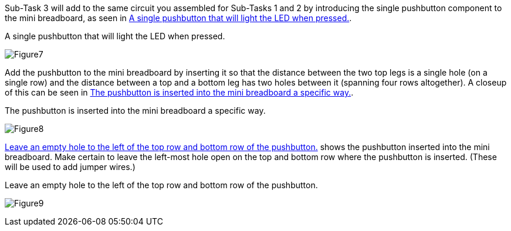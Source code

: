 Sub-Task 3 will add to the same circuit you assembled for Sub-Tasks 1 and 2 by introducing the single pushbutton component to the mini breadboard, as seen in <<Figure7>>.

[[Figure7]]
.A single pushbutton that will light the LED when pressed.
image:figs/Figure7.jpg[scaledwidth="90%"]

Add the pushbutton to the mini breadboard by inserting it so that the distance between the two top legs is a single hole (on a single row) and the distance between a top and a bottom leg has two holes between it (spanning four rows altogether).  A closeup of this can be seen in <<Figure8>>.

[[Figure8]]
.The pushbutton is inserted into the mini breadboard a specific way.
image:figs/Figure8.jpg[scaledwidth="90%"]

<<Figure9>> shows the pushbutton inserted into the mini breadboard.  Make certain to leave the left-most hole open on the top and bottom row where the pushbutton is inserted.  (These will be used to add jumper wires.)

[[Figure9]]
.Leave an empty hole to the left of the top row and bottom row of the pushbutton. 
image:figs/Figure9.jpg[scaledwidth="90%"]
